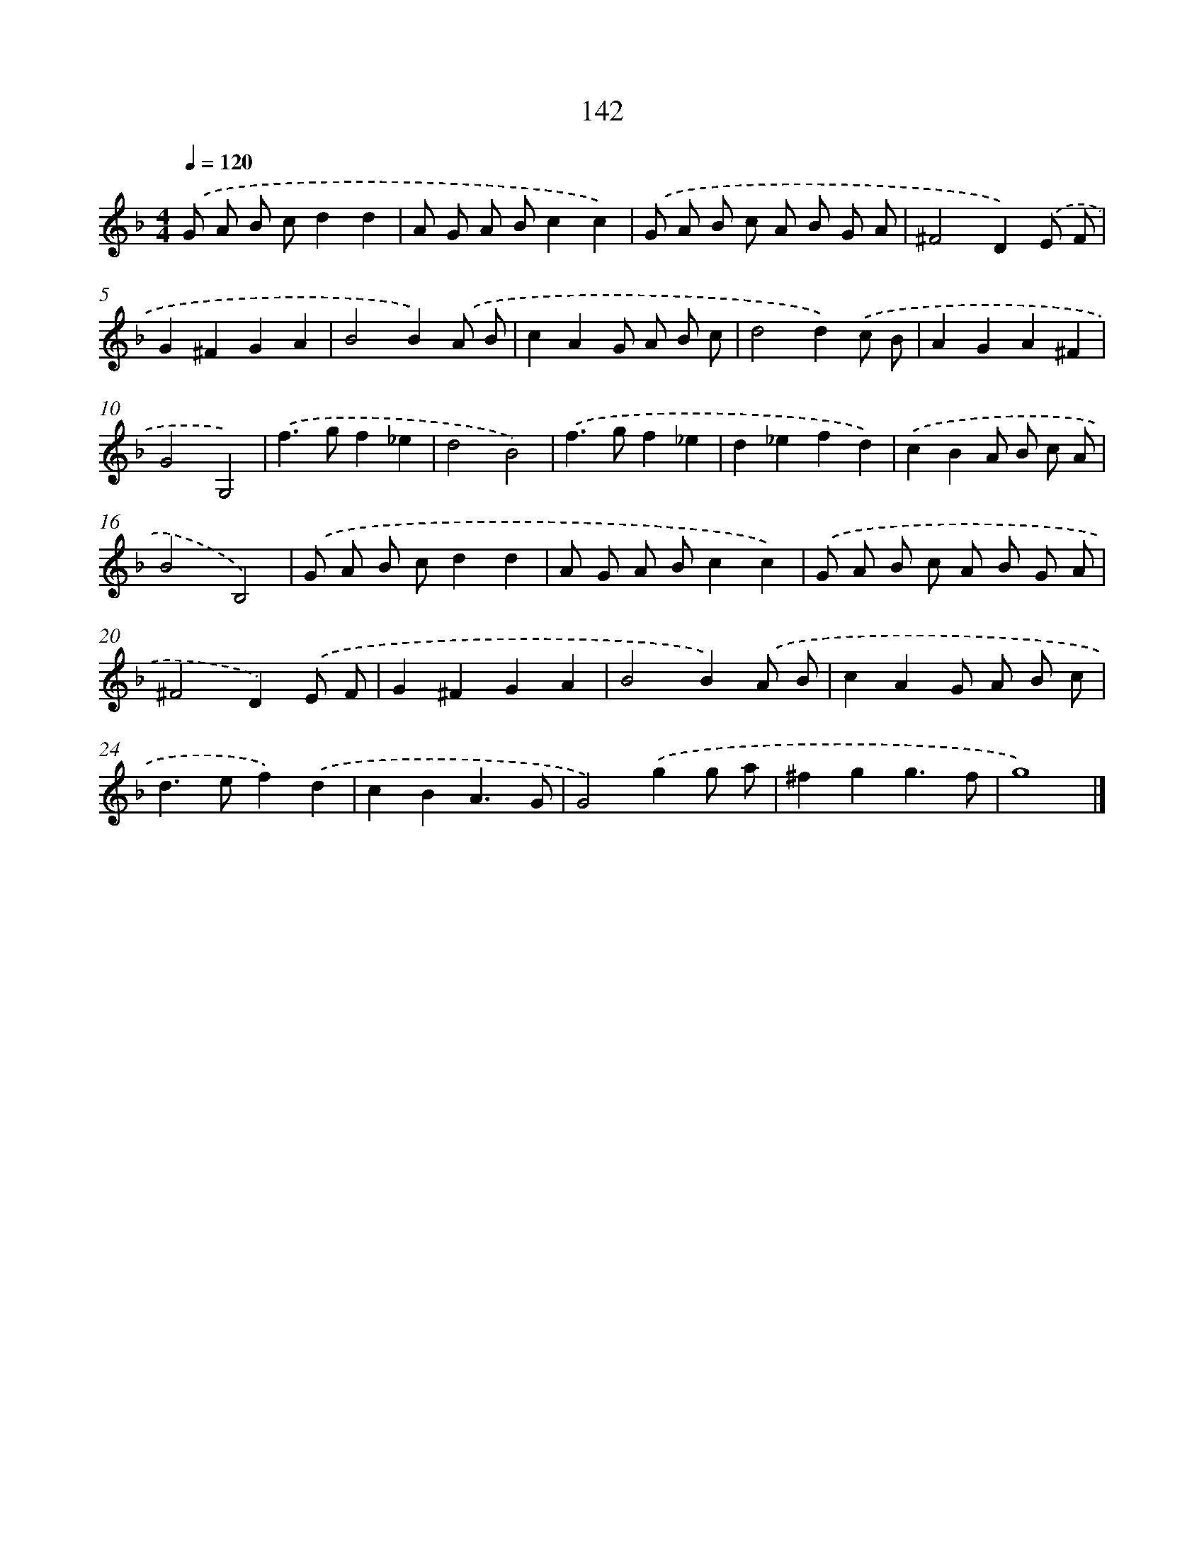 X: 7828
T: 142
%%abc-version 2.0
%%abcx-abcm2ps-target-version 5.9.1 (29 Sep 2008)
%%abc-creator hum2abc beta
%%abcx-conversion-date 2018/11/01 14:36:41
%%humdrum-veritas 542946590
%%humdrum-veritas-data 2018539834
%%continueall 1
%%barnumbers 0
L: 1/8
M: 4/4
Q: 1/4=120
K: F clef=treble
.('G A B cd2d2 |
A G A Bc2c2) |
.('G A B c A B G A |
^F4D2).('E F |
G2^F2G2A2 |
B4B2).('A B |
c2A2G A B c |
d4d2).('c B |
A2G2A2^F2 |
G4G,4) |
.('f2>g2f2_e2 |
d4B4) |
.('f2>g2f2_e2 |
d2_e2f2d2) |
.('c2B2A B c A |
B4B,4) |
.('G A B cd2d2 |
A G A Bc2c2) |
.('G A B c A B G A |
^F4D2).('E F |
G2^F2G2A2 |
B4B2).('A B |
c2A2G A B c |
d2>e2f2).('d2 |
c2B2A3G |
G4).('g2g a |
^f2g2g3f |
g8) |]
